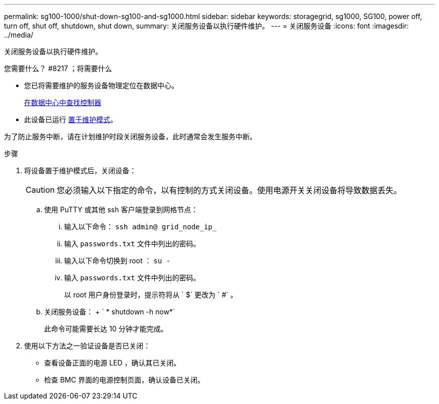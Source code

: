 ---
permalink: sg100-1000/shut-down-sg100-and-sg1000.html 
sidebar: sidebar 
keywords: storagegrid, sg1000, SG100, power off, turn off, shut off, shutdown, shut down, 
summary: 关闭服务设备以执行硬件维护。 
---
= 关闭服务设备
:icons: font
:imagesdir: ../media/


[role="lead"]
关闭服务设备以执行硬件维护。

.您需要什么？ #8217 ；将需要什么
* 您已将需要维护的服务设备物理定位在数据中心。
+
xref:locating-controller-in-data-center.adoc[在数据中心中查找控制器]

* 此设备已运行 xref:placing-appliance-into-maintenance-mode.adoc[置于维护模式]。


为了防止服务中断，请在计划维护时段关闭服务设备，此时通常会发生服务中断。

.步骤
. 将设备置于维护模式后，关闭设备：
+

CAUTION: 您必须输入以下指定的命令，以有控制的方式关闭设备。使用电源开关关闭设备将导致数据丢失。

+
.. 使用 PuTTY 或其他 ssh 客户端登录到网格节点：
+
... 输入以下命令： `ssh admin@ grid_node_ip_`
... 输入 `passwords.txt` 文件中列出的密码。
... 输入以下命令切换到 root ： `su -`
... 输入 `passwords.txt` 文件中列出的密码。
+
以 root 用户身份登录时，提示符将从 ` $` 更改为 ` #` 。



.. 关闭服务设备： + ` * shutdown -h now*`
+
此命令可能需要长达 10 分钟才能完成。



. 使用以下方法之一验证设备是否已关闭：
+
** 查看设备正面的电源 LED ，确认其已关闭。
** 检查 BMC 界面的电源控制页面，确认设备已关闭。



